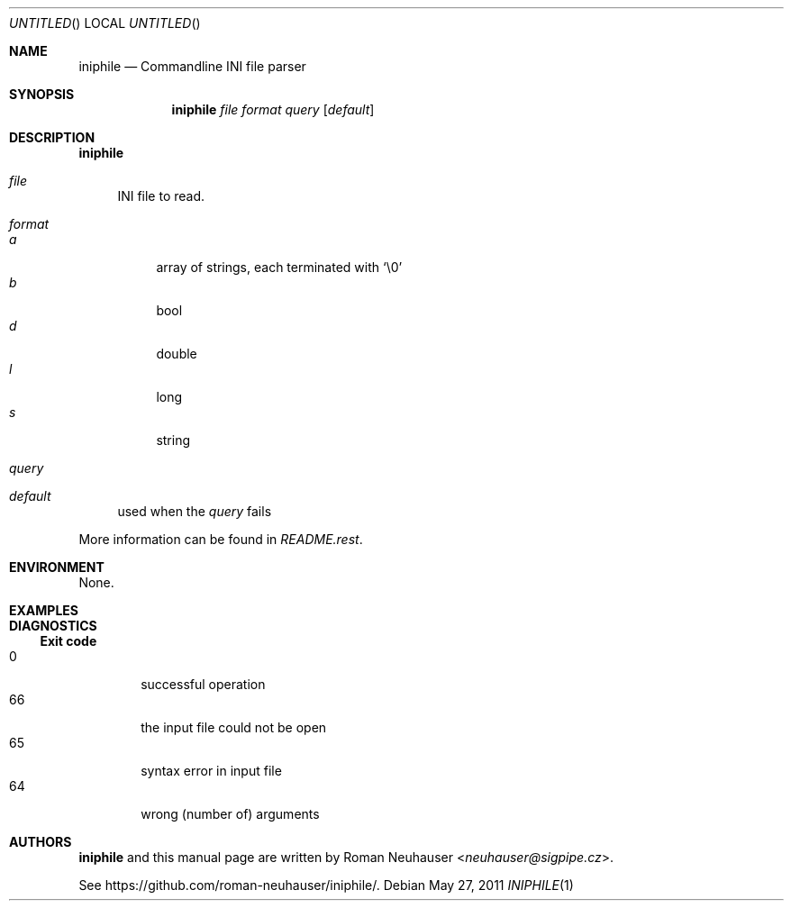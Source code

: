 .\" This document is in the public domain.
.\" vim: fdm=marker
.
.\" FRONT MATTER {{{
.Dd May 27, 2011
.Os
.Dt INIPHILE 1
.
.Sh NAME
.Nm iniphile
.Nd Commandline INI file parser
.\" FRONT MATTER }}}
.
.\" SYNOPSIS {{{
.Sh SYNOPSIS
.Nm
.Ar file
.Ar format
.Ar query
.Op Ar default
.\" SYNOPSIS }}}
.
.\" DESCRIPTION {{{
.Sh DESCRIPTION
.Nm
.
.Bl -tag -width "xx"
.It Ar file
INI file to read.
.It Ar format
.Bl -tag -width "xx" -compact
.It Ar a
array of strings, each terminated with
.Sq \e0
.It Ar b
bool
.It Ar d
double
.It Ar l
long
.It Ar s
string
.El
.It Ar query
.It Ar default
used when the
.Ar query
fails
.El
.Pp
More information can be found in
.Pa README.rest .
.
.\" DESCRIPTION }}}
.\" .Sh IMPLEMENTATION NOTES
.\" ENVIRONMENT {{{
.Sh ENVIRONMENT
None.
.\" ENVIRONMENT }}}
.\" .Sh FILES
.\" EXAMPLES {{{
.Sh EXAMPLES
.\" EXAMPLES }}}
.\" DIAGNOSTICS {{{
.Sh DIAGNOSTICS
.Ss Exit code
.Bl -tag -width "xxxx" -compact
.It 0
successful operation
.It 66
the input file could not be open
.It 65
syntax error in input file
.It 64
wrong (number of) arguments
.El
.\" DIAGNOSTICS }}}
.\" .Sh COMPATIBILITY
.\" .Sh SEE ALSO
.\" .Sh STANDARDS
.\" .Sh HISTORY
.\" AUTHORS {{{
.Sh AUTHORS
.
.Nm
and this manual page are written by
.An Roman Neuhauser Aq Mt neuhauser@sigpipe.cz .
.Pp
See
.Lk https://github.com/roman-neuhauser/iniphile/ .
.\" AUTHORS }}}
.\" .Sh BUGS
